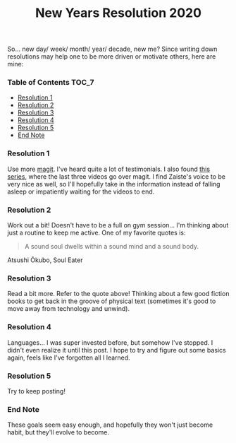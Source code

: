 #+TITLE: New Years Resolution 2020
#+layout: post
#+categories: nyr
#+liquid: enabled
#+feature_image: https://images.unsplash.com/photo-1514625796505-dba9ebaf5816?ixlib=rb-1.2.1&ixid=eyJhcHBfaWQiOjEyMDd9&auto=format&fit=crop&w=1349&q=80
#+comments: true

So... new day/ week/ month/ year/ decade, new me? Since writing down resolutions may help one to be more driven or motivate others, here are mine:

*** Table of Contents :TOC_7:
    - [[#resolution-1][Resolution 1]]
    - [[#resolution-2][Resolution 2]]
    - [[#resolution-3][Resolution 3]]
    - [[#resolution-4][Resolution 4]]
    - [[#resolution-5][Resolution 5]]
    - [[#end-note][End Note]]

*** Resolution 1
Use more [[https://magit.vc/][magit]]. I've heard quite a lot of testimonials. I also found [[https://www.youtube.com/watch?v=rCMh7srOqvw&list=PLhXZp00uXBk4np17N39WvB80zgxlZfVwj][this series]], where the last three videos go over magit. I find Zaiste's voice to be very nice as well, so I'll hopefully take in the information instead of falling asleep or impatiently waiting for the videos to end.

*** Resolution 2
Work out a bit! Doesn't have to be a full on gym session... I'm thinking about just a routine to keep me active. One of my favorite quotes is:

#+begin_quote
A sound soul dwells within a sound mind and a sound body.
#+end_quote

#+BEGIN_CENTER
Atsushi Ōkubo, Soul Eater
#+END_CENTER

*** Resolution 3
Read a bit more. Refer to the quote above! Thinking about a few good fiction books to get back in the groove of physical text (sometimes it's good to move away from technology and unwind).

*** Resolution 4
Languages... I was super invested before, but somehow I've stopped. I didn't even realize it until this post. I hope to try and figure out some basics again, feels like I've forgotten all I learned.

*** Resolution 5
Try to keep posting!

*** End Note
These goals seem easy enough, and hopefully they won't just become habit, but they'll evolve to become.
